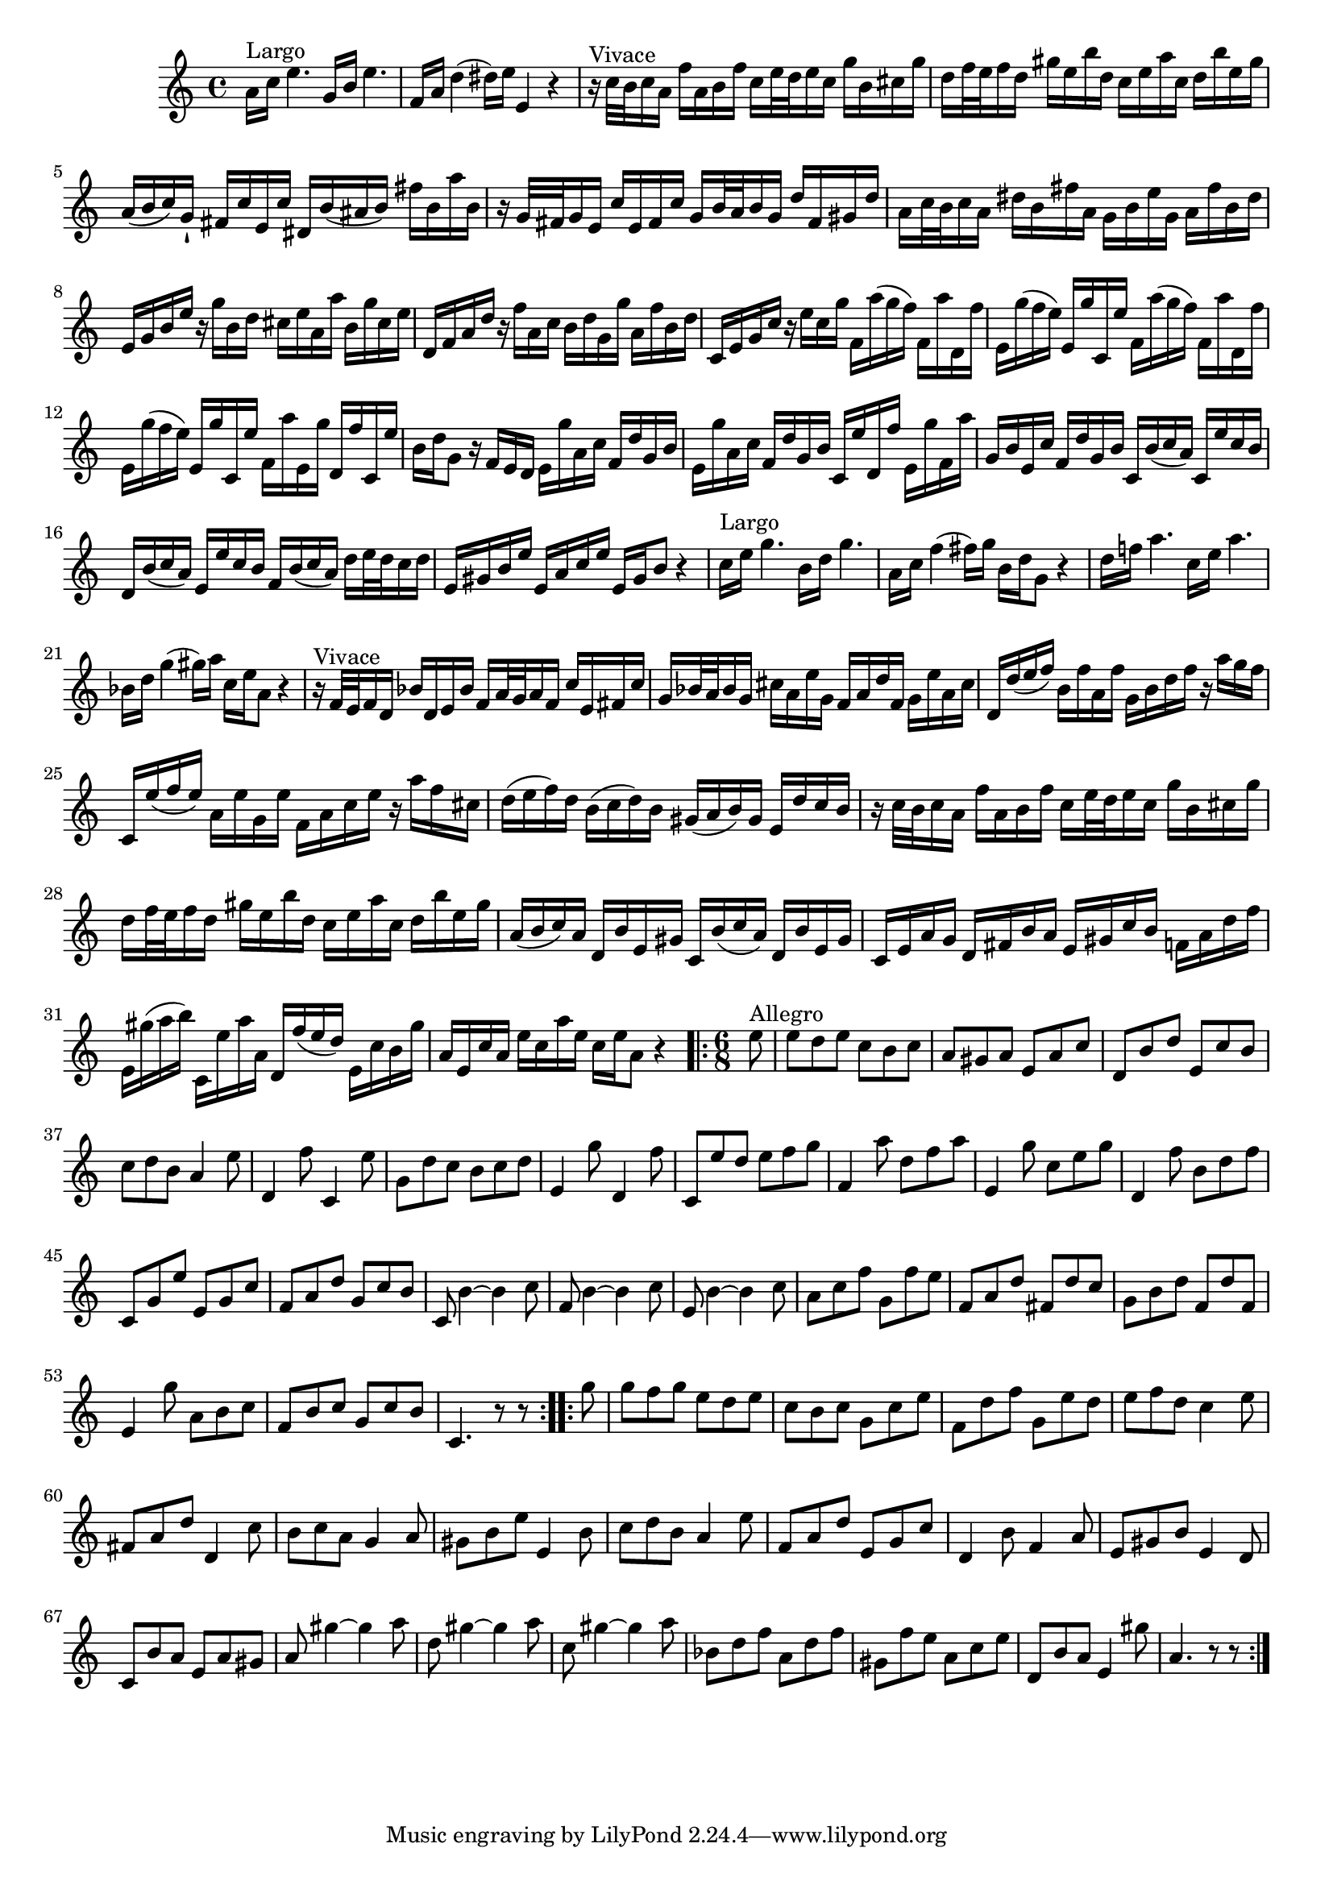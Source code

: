 \version "2.20.0"

%% compile with: lilypond <filename>

#(set-global-staff-size 18)

\score {
  \transpose b a {
    \relative c'' {
      \clef treble
      \time 4/4
      \key b \minor

      b16 ^"Largo" d fis4. a,16 cis fis4. |
      g,16 b  e4( eis16)  fis fis,4 r |

      r16 ^"Vivace" d'32[ cis d16 b] g' b, cis g' d[ fis32 e fis16 d] a' cis, dis a' |
      e[ g32 fis g16 e] ais fis cis' e, d fis b d, e cis' fis, ais |
      b,( cis d) a-! gis d' fis, d' eis, cis'( bis cis) gis' cis, b' cis, |
      r a32[ gis a16 fis] d' fis, gis d' a[ cis32 b cis16 a] e' gis, ais e' |
      b[ d32 cis d16 b] eis cis gis' b, a cis fis a, b gis' cis, eis |
      fis, a cis fis
      r a cis, e dis fis b, b' cis, a' dis, fis |
      e, g b e r g b, d cis e a, a' b, g' cis, e |
      d, fis a d
      r fis d a' g, b'( a g) g, b' e,, g' |
      fis, a'( g fis) fis, a' d,, fis'
      g, b'( a g) g, b' e,, g' |
      fis, a'( g fis) fis, a' d,, fis'
      g, b' fis, a' e, g' d, fis' |
      cis e a,8
      r16 g fis e fis a' b, d g, e' a, cis |
      fis, a' b, d g, e' a, cis d, fis' e, g' fis, a' g, b' |
      a, cis fis, d' g, e' a, cis
      d, cis'( d b) d, fis' d cis |
      e, cis'( d b) fis fis' d cis g cis( d b) e[ fis32 e d16 e] |
      fis, ais cis fis fis, b d fis fis, ais cis8 r4 |
      d16 ^"Largo" fis a4. cis,16 e a4. |
      b,16 d g4( gis16) a cis, e a,8 r4 |
      e'16 g! b4. d,16 fis b4. |
      c,16 e a4( ais16) b d, fis b,8 r4 |

      r16 ^"Vivace" g32[ fis g16 e] c' e, fis c' g[ b32 a b16 g] d' fis, gis d' |
      a[ c32 b c16 a] dis b fis' a, g b e g, a fis' b, dis |
      e, e'( fis g) cis, g' b, g' a, cis e g r b a g |
      d, fis'( g fis) b, fis' a, fis' g, b d fis r
      b g dis |
      e( fis g) e cis( d e) cis ais( b cis) ais fis e' d cis |
      r d32[ cis d16 b] g' b, cis g' d[ fis32 e fis16 d] a' cis, dis a' |
      e[ g32 fis g16 e] ais fis cis' e, d fis b d, e cis' fis, ais |
      b,( cis d) b e, cis' fis, ais d, cis'( d b) e, cis' fis, ais |
      d, fis b a e gis cis b fis ais d cis g b e g |
      fis, ais'( b cis) d,, fis' b b, e, g'( fis e) fis, d' cis ais' |
      b, fis d' b fis' d b' fis d fis b,8 r4 |

      \time 6/8
      \repeat volta 2 {
	\partial 8 fis'8 ^"Allegro" |
	fis e fis d cis d |
	b ais b fis b d |
	e, cis' e fis, d' cis |
	d e cis b4
	fis'8 |
	e,4 g'8 d,4 fis'8 |
	a, e' d cis d e |
	fis,4 a'8 e,4 g'8 |
	d, fis' e fis g a |
	g,4 b'8 e, g b |
	fis,4 a'8 d, fis a |
	e,4 g'8 cis, e g |
	d, a' fis' fis, a d |
	g, b e a, d cis |
	d, cis'4 ~ cis4 d8 |
	g, cis4 ~ cis4 d8 |
	fis, cis'4 ~ cis4 d8 |
	b d g a, g' fis |
	g, b e gis, e' d |
	a cis e g, e' g, |
	fis4 a'8 b, cis d |
	g, cis d a d cis |
	d,4. r8 r }

      \repeat volta 2 {
	a''8 |
	a g a fis e fis |
	d cis d a d fis |
	g, e' g a, fis' e |
	fis g e d4 fis8|
	gis, b e e,4 d'8 |
	cis d b a4
	b8 |
	ais cis fis fis,4 cis'8 |
	d e cis b4 fis'8 |
	g, b e fis, a d |
	e,4 cis'8 g4 b8 |
	fis ais cis fis,4 e8 |
	d cis' b fis b ais |
	b ais'4 ~ ais4 b8 |
	e, ais4 ~ ais4 b8 |
	d, ais'4 ~ ais4 b8 |
	c, e g b, e g|
	ais, g' fis b, d fis |
	e, cis' b fis4 ais'8 |
	b,4. r8 r }
    }
  }
  \layout { }
  \midi { }
}
